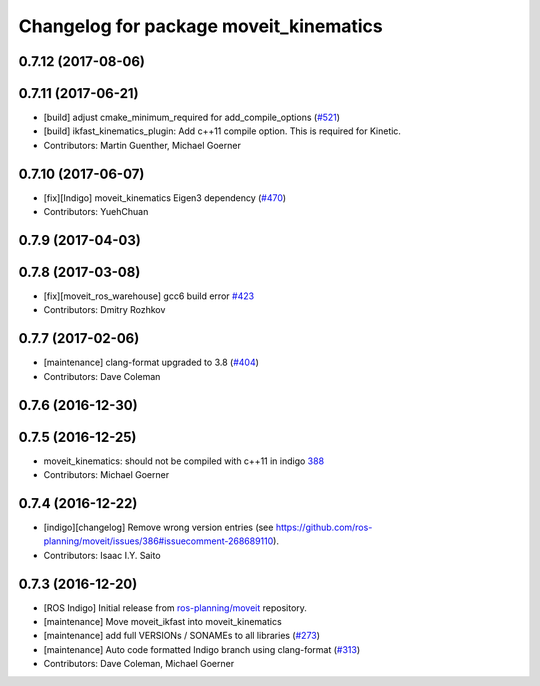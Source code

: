 ^^^^^^^^^^^^^^^^^^^^^^^^^^^^^^^^^^^^^^^
Changelog for package moveit_kinematics
^^^^^^^^^^^^^^^^^^^^^^^^^^^^^^^^^^^^^^^

0.7.12 (2017-08-06)
-------------------

0.7.11 (2017-06-21)
-------------------
* [build] adjust cmake_minimum_required for add_compile_options (`#521 <https://github.com/ros-planning/moveit/issues/521>`_)
* [build] ikfast_kinematics_plugin: Add c++11 compile option. This is required for Kinetic.
* Contributors: Martin Guenther, Michael Goerner

0.7.10 (2017-06-07)
-------------------
* [fix][Indigo] moveit_kinematics Eigen3 dependency (`#470 <https://github.com/ros-planning/moveit/issues/470>`_)
* Contributors: YuehChuan

0.7.9 (2017-04-03)
------------------

0.7.8 (2017-03-08)
------------------
* [fix][moveit_ros_warehouse] gcc6 build error `#423 <https://github.com/ros-planning/moveit/pull/423>`_
* Contributors: Dmitry Rozhkov

0.7.7 (2017-02-06)
------------------
* [maintenance] clang-format upgraded to 3.8 (`#404 <https://github.com/ros-planning/moveit/issues/404>`_)
* Contributors: Dave Coleman

0.7.6 (2016-12-30)
------------------

0.7.5 (2016-12-25)
------------------
* moveit_kinematics: should not be compiled with c++11 in indigo `388 <https://github.com/ros-planning/moveit/pull/388>`_
* Contributors: Michael Goerner

0.7.4 (2016-12-22)
------------------
* [indigo][changelog] Remove wrong version entries (see https://github.com/ros-planning/moveit/issues/386#issuecomment-268689110).
* Contributors: Isaac I.Y. Saito

0.7.3 (2016-12-20)
------------------
* [ROS Indigo] Initial release from `ros-planning/moveit <https://github.com/ros-planning/moveit>`_ repository.
* [maintenance] Move moveit_ikfast into moveit_kinematics
* [maintenance] add full VERSIONs / SONAMEs to all libraries (`#273 <https://github.com/ros-planning/moveit/issues/273>`_)
* [maintenance] Auto code formatted Indigo branch using clang-format (`#313 <https://github.com/ros-planning/moveit/issues/313>`_)
* Contributors: Dave Coleman, Michael Goerner
